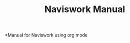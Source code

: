 #+STARTUP: hideblocks
#+TITLE: Naviswork Manual
#+AUTHOR: Antonio Soler Gelde.
#+EMAIL: antonio.soler@profile-ltd.co.uk
#+LaTeX_CLASS: asgbook
#+OPTIONS: ':nil *:t -:t ::t <:t H:3 \n:nil ^:t arch:headline
#+OPTIONS: author:nil c:nil d:(not "LOGBOOK") date:nil
#+OPTIONS: e:t email:nil f:t inline:nil num:t p:nil pri:nil stat:t
#+OPTIONS: tags:t tasks:t tex:t timestamp:t toc:t todo:t |:t
#+CREATOR: Antonio Soler Gelde
#+DESCRIPTION: A comprehensive manual of Autodesk Naviswork for internal use only
#+EXCLUDE_TAGS: noexport
#+KEYWORDS:
#+LANGUAGE: english
#+SELECT_TAGS: export
#+LaTeX_HEADER: \newcommand{\recuerda}[1]{\begin{center}\fbox{\parbox{0.75\textwidth}{\textbf{Recuerda:} #1}}\end{center}}

*Manual for Naviswork using org mode
